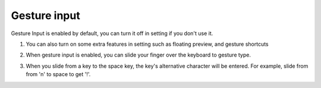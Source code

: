 Gesture input
===============

Gesture Input is enabled by default, you can turn it off in setting if you don't use it. 

1. You can also turn on some extra features in setting such as floating preview, and gesture shortcuts

.. image:: _static/img/gesture1.png

2. When gesture input is enabled, you can slide your finger over the keyboard to gesture type. 

.. image:: _static/img/gesture2.png

3. When you slide from a key to the space key, the key's alternative character will be entered. For example, slide from from 'n' to space to get '!'.

.. image:: _static/img/gesture3.png